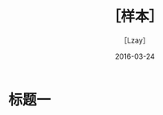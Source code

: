  #+TITLE: ［样本］
#+AUTHOR: ［Lzay］
  #+DATE:  2016-03-24
#+STARTUP: overview
#+OPTIONS:
#+OPTIONS: H:4 num:4 TeX:t LaTeX:t toc:t
#+LATEX_CLASS: article
# Latex options: twoside,twocolumn,titlepage
#+LaTeX_CLASS_OPTIONS: [a4paper,UTF8]
#+LATEX_HEADER: \usepackage{fullpage}
#+LATEX_HEADER: \usepackage{color}
#+LATEX_HEADER: \usepackage{multicol}
#+LATEX_HEADER: \usepackage{graphicx}
#+LATEX_HEADER: \usepackage{enumitem}
#+LATEX_HEADER: \usepackage{xeCJK}
#+LATEX_HEADER: \usepackage{tikz}
#+LATEX_HEADER: \usetikzlibrary{positioning,backgrounds,calc,shadings,shapes,shapes.arrows,shapes.symbols,shadows}
#+LATEX_HEADER: \usetikzlibrary{arrows, decorations.markings}
#+LATEX_HEADER: \usepackage{pgfplots}
#+LATEX_HEADER: \usepackage{balance}
#+LATEX_HEADER: \usepackage{lipsum}
#+LATEX_HEADER: \usepackage[compact]{}
#+LATEX_HEADER: \usepackage{dblfloatfix}
#+LATEX_HEADER: \usepackage{float}
#+LATEX_HEADER: \usepackage[justification=centering]{caption}
#+LATEX: \newcommand{\fsfortytwo}{\fontsize{42pt}{\baselineskip}\selectfont}
#+LATEX: \newcommand{\fsthirtysix}{\fontsize{36pt}{\baselineskip}\selectfont}
#+LATEX: \newcommand{\fstwentyeight}{\fontsize{28pt}{\baselineskip}\selectfont}
#+LATEX: \newcommand{\fstwenty}{\fontsize{20pt}{\baselineskip}\selectfont}
#+LATEX: \newcommand{\fseighteen}{\fontsize{18pt}{\baselineskip}\selectfont}
#+LATEX: \newcommand{\fssixteen}{\fontsize{16pt}{\baselineskip}\selectfont}
#+LATEX: \newcommand{\fsten}{\fontsize{10pt}{\baselineskip}\selectfont}
#+LATEX: \newcommand{\HRule}{\rule{\linewidth}{1.5mm}}
#+LATEX: \newcommand{\hRule}{\rule{\linewidth}{1.0mm}}
#+LATEX: \clearpage
#+LATEX: \setcounter{page}{1}
#+LATEX: \newpage

* 标题一
  #+BEGIN_LATEX
  This is a circle with radius equals 2cm!
  这是一个半径为2cm的圆！
  \tikz \draw[color=blue, very thick] (0,0) circle[radius=2cm];
  #+END_LATEX
